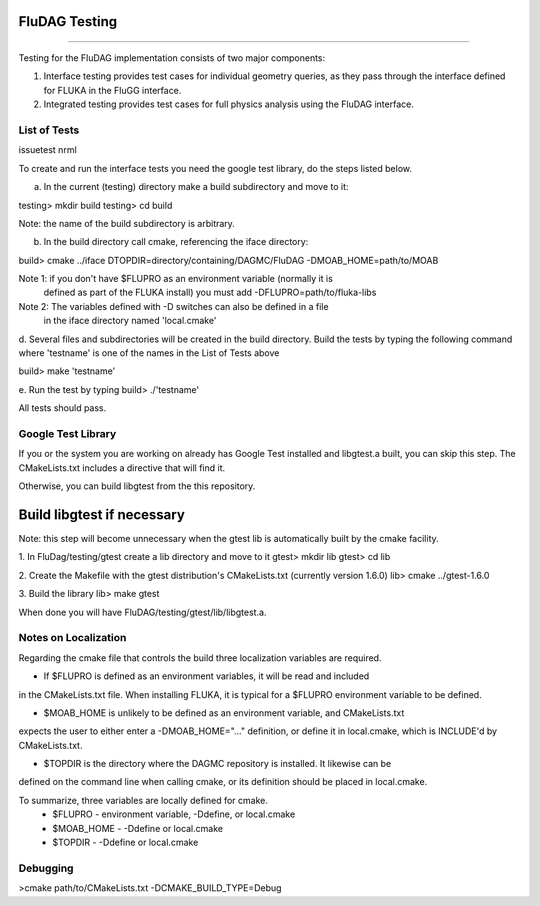 FluDAG Testing
--------------
--------------

Testing for the FluDAG implementation consists of two major components:

1. Interface testing provides test cases for individual geometry
   queries, as they pass through the interface defined for FLUKA in
   the FluGG interface.

2. Integrated testing provides test cases for full physics analysis
   using the FluDAG interface.

List of Tests
_______________
issuetest
nrml

To create and run the interface tests you need the google test library,
do the steps listed below.

a.  In the current (testing) directory make a build subdirectory and move to it:

testing> mkdir build
testing> cd build

Note: the name of the build subdirectory is arbitrary.

b.  In the build directory call cmake, referencing the iface directory:

build> cmake ../iface DTOPDIR=directory/containing/DAGMC/FluDAG -DMOAB_HOME=path/to/MOAB 

Note 1: if you don't have $FLUPRO as an environment variable (normally it is 
        defined as part of the FLUKA install) you must add -DFLUPRO=path/to/fluka-libs
Note 2: The variables defined with -D switches can also be defined in a file
        in the iface directory named 'local.cmake'

d.  Several files and subdirectories will be created in the build directory.
Build the tests by typing the following command where 'testname' is one of the 
names in the List of Tests above

build> make 'testname'

e.  Run the test by typing
build> ./'testname'

All tests should pass.

Google Test Library
____________________
If you or the system you are working on already has Google Test installed and libgtest.a built, 
you can skip this step.  The CMakeLists.txt includes a directive that will find it.

Otherwise, you can build libgtest from the this repository.

Build libgtest if necessary
------------------
Note:  this step will become unnecessary when the gtest lib is automatically built by the cmake facility.

1. In FluDag/testing/gtest create a lib directory and move to it 
gtest> mkdir lib
gtest> cd lib

2.  Create the Makefile with the gtest distribution's CMakeLists.txt (currently version 1.6.0)
lib> cmake ../gtest-1.6.0

3.  Build the library
lib> make gtest

When done you will have FluDAG/testing/gtest/lib/libgtest.a.

Notes on Localization 
_____________________
Regarding the cmake file that controls the build three localization variables are required.

*  If $FLUPRO is defined as an environment variables, it will be read and included 
in the CMakeLists.txt file.  When installing FLUKA, it is typical for a $FLUPRO 
environment variable to be defined.

*  $MOAB_HOME is unlikely to be defined as an environment variable, and CMakeLists.txt
expects the user to either enter a -DMOAB_HOME="..." definition, or define it in 
local.cmake, which is INCLUDE'd by CMakeLists.txt.

*  $TOPDIR is the directory where the DAGMC repository is installed.  It likewise can be 
defined on the command line when calling cmake, or its definition should be placed in local.cmake.

To summarize, three variables are locally defined for cmake.
 - $FLUPRO    - environment variable, -Ddefine, or local.cmake
 - $MOAB_HOME - -Ddefine or local.cmake
 - $TOPDIR    - -Ddefine or local.cmake

Debugging
_________

>cmake path/to/CMakeLists.txt -DCMAKE_BUILD_TYPE=Debug
